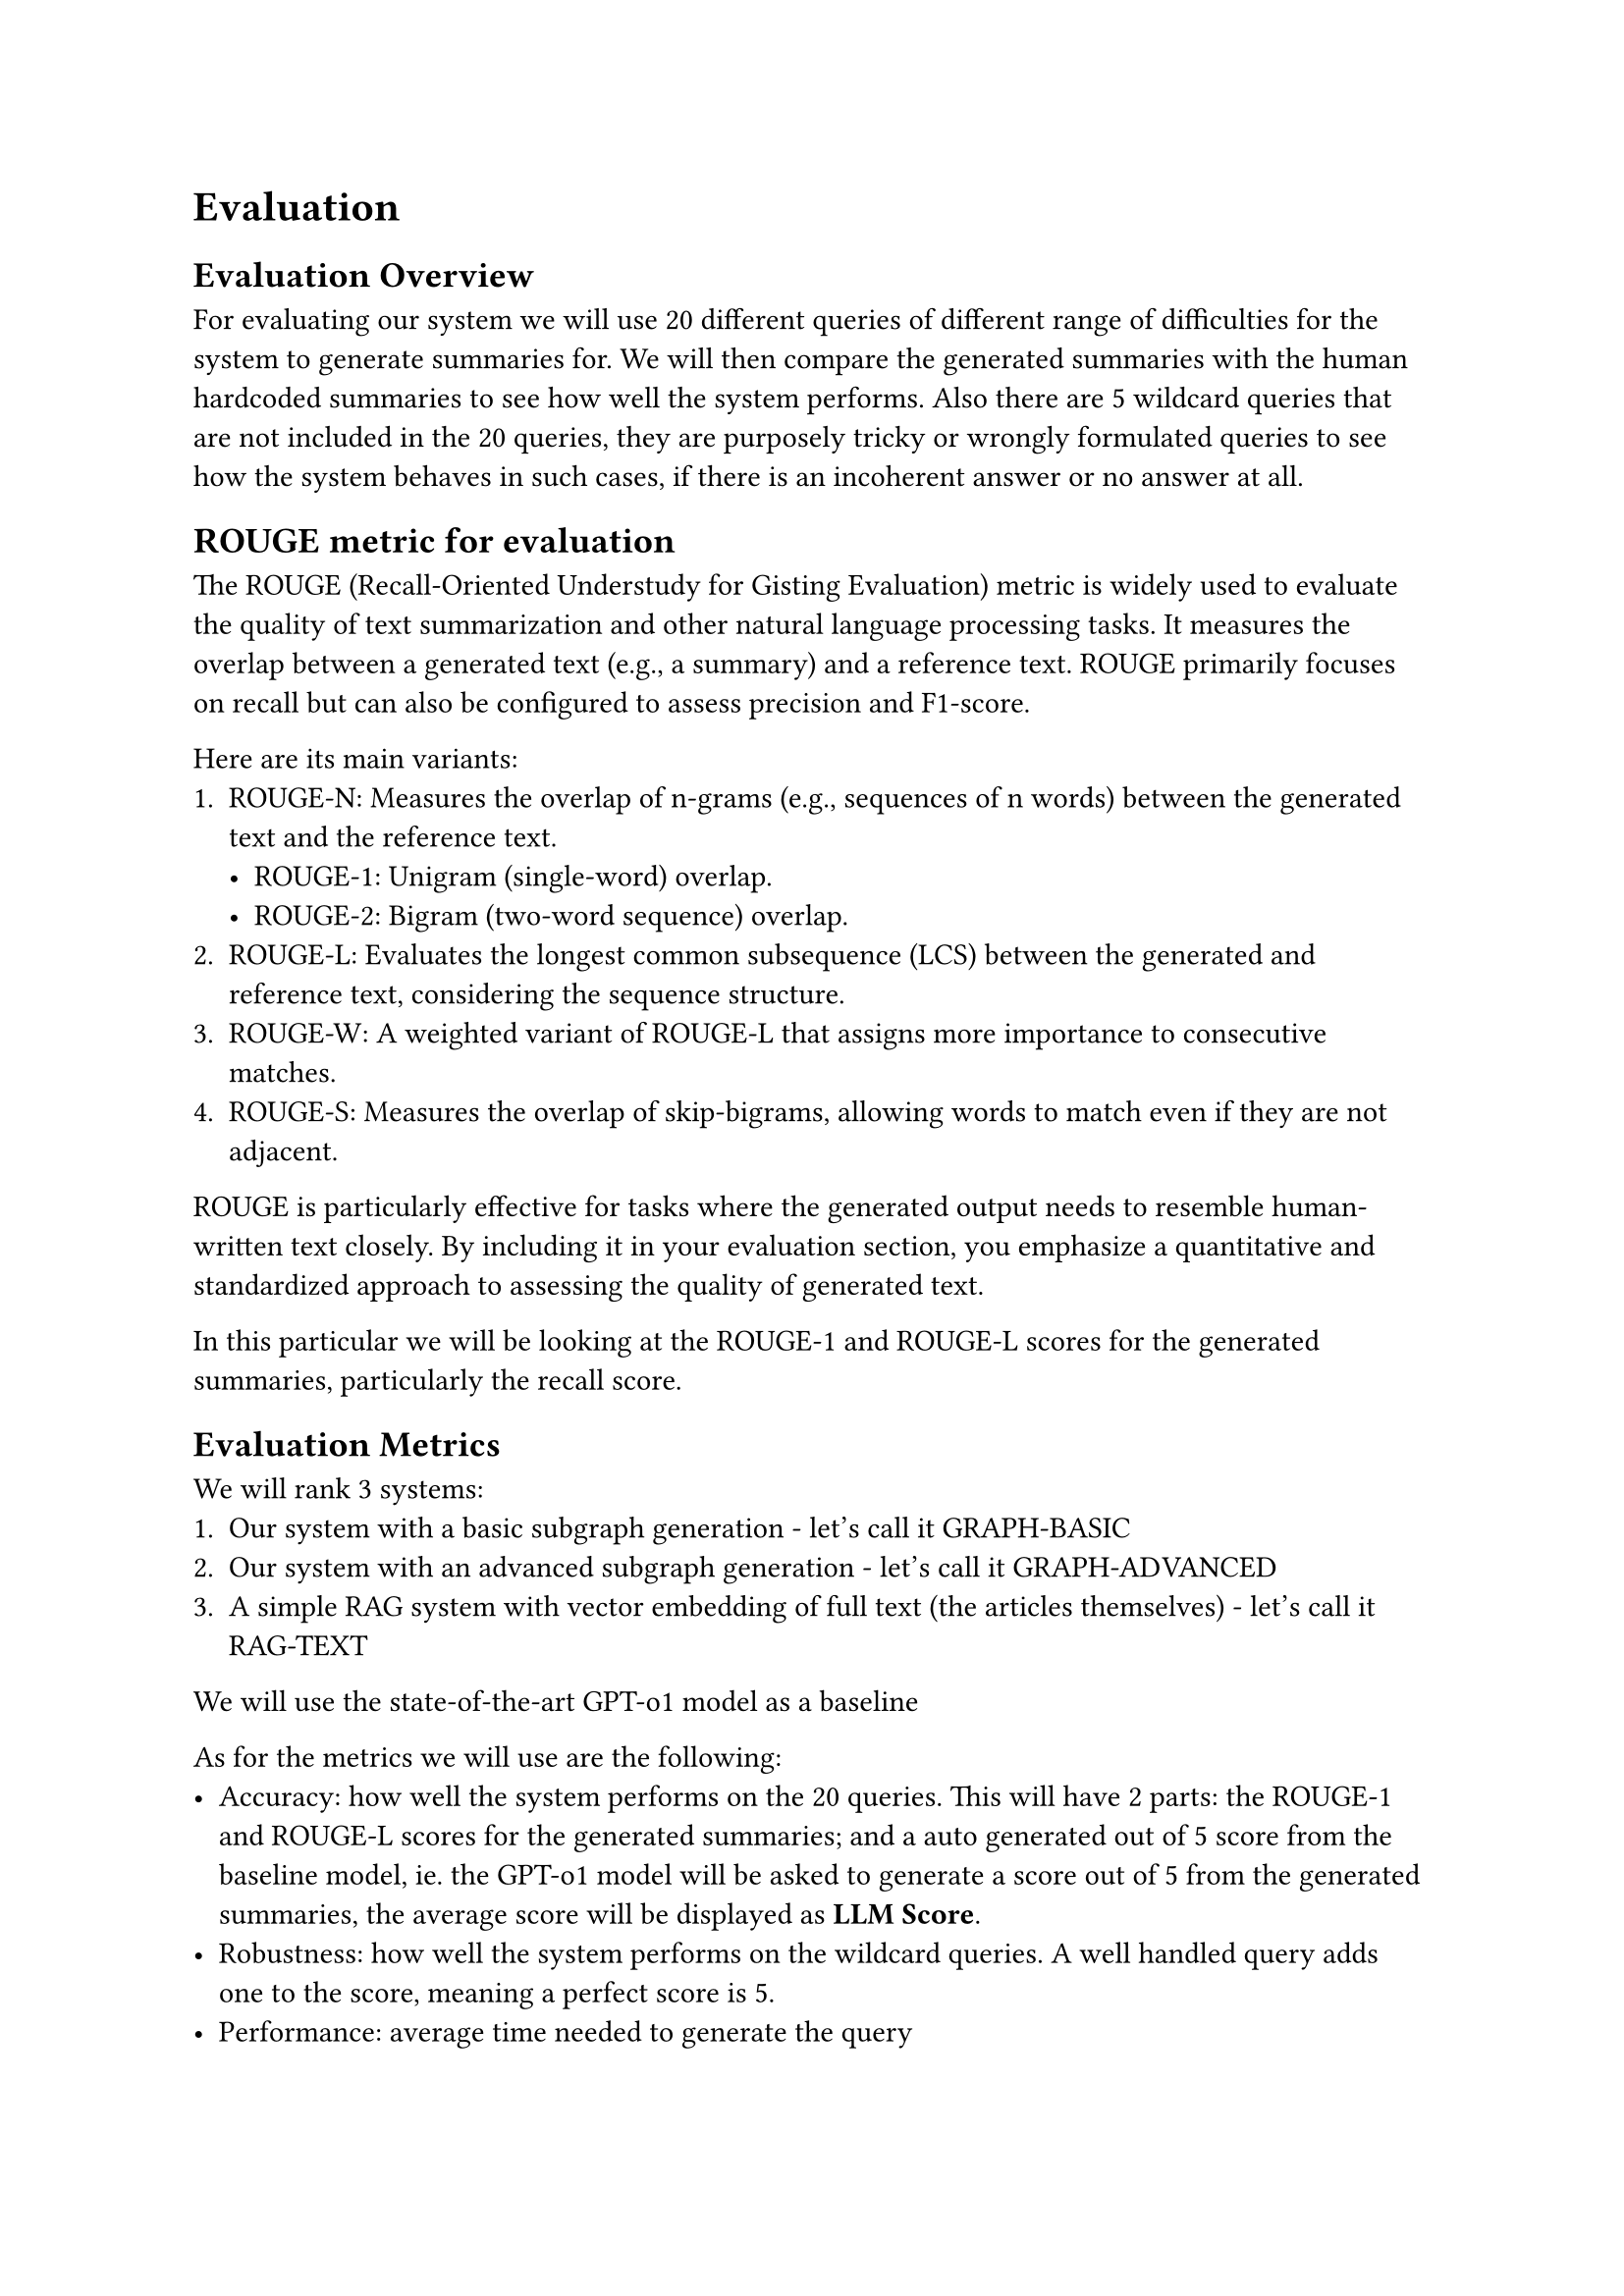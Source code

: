 = Evaluation

== Evaluation Overview

For evaluating our system we will use 20 different queries of different range of difficulties for the system to generate summaries for. We will then compare the generated summaries with the human hardcoded summaries to see how well the system performs. Also there are 5 wildcard queries that are not included in the 20 queries, they are purposely tricky or wrongly formulated queries to see how the system behaves in such cases, if there is an incoherent answer or no answer at all.

== ROUGE metric for evaluation

The ROUGE (Recall-Oriented Understudy for Gisting Evaluation) metric is widely used to evaluate the quality of text summarization and other natural language processing tasks. It measures the overlap between a generated text (e.g., a summary) and a reference text. ROUGE primarily focuses on recall but can also be configured to assess precision and F1-score.

Here are its main variants:
	1.	ROUGE-N: Measures the overlap of n-grams (e.g., sequences of n words) between the generated text and the reference text.
        -	ROUGE-1: Unigram (single-word) overlap.
        -	ROUGE-2: Bigram (two-word sequence) overlap.
	2.	ROUGE-L: Evaluates the longest common subsequence (LCS) between the generated and reference text, considering the sequence structure.
	3.	ROUGE-W: A weighted variant of ROUGE-L that assigns more importance to consecutive matches.
	4.	ROUGE-S: Measures the overlap of skip-bigrams, allowing words to match even if they are not adjacent.

ROUGE is particularly effective for tasks where the generated output needs to resemble human-written text closely. By including it in your evaluation section, you emphasize a quantitative and standardized approach to assessing the quality of generated text.

In this particular we will be looking at the ROUGE-1 and ROUGE-L scores for the generated summaries, particularly the recall score.

== Evaluation Metrics

We will rank 3 systems:
1. Our system with a basic subgraph generation - let's call it GRAPH-BASIC
2. Our system with an advanced subgraph generation - let's call it GRAPH-ADVANCED
3. A simple RAG system with vector embedding of full text (the articles themselves) - let's call it RAG-TEXT

We will use the state-of-the-art GPT-o1 model as a baseline

As for the metrics we will use are the following:
- Accuracy: how well the system performs on the 20 queries. This will have 2 parts: the ROUGE-1 and ROUGE-L scores for the generated summaries; and a auto generated out of 5 score from the baseline model, ie. the GPT-o1 model will be asked to generate a score out of 5 from the generated summaries, the average score will be displayed as *LLM Score*.
- Robustness: how well the system performs on the wildcard queries. A well handled query adds one to the score, meaning a perfect score is 5.
- Performance: average time needed to generate the query

== Results

=== Accuracy

_ Values are approximated to the third decimal place _

#table(
  columns: (1fr, 1fr, 1fr, 1fr, 1fr, 1fr),
  inset: 10pt,
  align: center,
  table.header(
  [], table.cell(colspan: 2)[*ROUGE-1*], table.cell(colspan: 2)[*ROUGE-L*], []
  ),
  [*Model*], [*Recall*], [*F1*], [*Recall*], [*F1*], [*LLM Score*],
    "GRAPH-BASIC", [0.655], table.cell(fill: green)[0.212],[0.473], table.cell(fill: green)[0.153], [4.48],
    "GRAPH-ADVANCED", table.cell(fill: green)[0.891], table.cell(fill: orange)[0.083], table.cell(fill: green)[0.744], table.cell(fill: orange)[0.069], table.cell(fill: green)[4.86],
    "RAG-TEXT", table.cell(fill: orange)[0.501], [0.189], table.cell(fill: orange)[0.362], [0.131], table.cell(fill: orange)[4.22],
)

=== Performance

#table(
  columns: (1fr, 2fr),
  inset: 10pt,
  align: center,
  table.header(
  [*Model*], [*AVG Time Spent (in s)*],
  ),
    "GRAPH-BASIC", table.cell(fill: green)[15.407271986007691],
    "GRAPH-ADVANCED", table.cell(fill: orange)[25.086044921875],
    "RAG-TEXT", [15.621680946350098],
)

=== Robustness

#table(
  columns: (1fr, 2fr),
  inset: 10pt,
  align: center,
  table.header(
  [*Model*], [*Correct wildcard answers (out of 5)*],
  ),
    "GRAPH-BASIC", table.cell(fill: orange)[4],
    "GRAPH-ADVANCED", table.cell(fill: green)[5],
    "RAG-TEXT", table.cell(fill: green)[5],
)

== Summary

As we can see in the results in terms of accuracy the GRAPH-ADVANCED model outperforms the other models both in terms of ROUGE scores and the LLM score. This is understandable because of how it generates a very contextual subgraph and therefore the answer generated needs to fill less gaps in the knowledge. The second best in that regard is the GRAPH-BASIC model, which still outperforms the regular RAG model for this task. We can see that the F1 score is the highest in both the ROUGE-1 and the ROUGE-L metric, which means that the generated summaries are more precise and concise that its competitors.

This is also reflected in the robustness of the models, where the GRAPH-ADVANCED model and the RAG-TEXT model both score a perfect 5 out of 5, while the GRAPH-BASIC model scores a 4 out of 5. This is because the GRAPH-BASIC model doesn't provide as much information to the generation part as the other models, and therefore it is more likely to fail on wildcard queries where some variables are not clearly provided.

In terms of performance the GRAPH-BASIC model is the fastest due to being the smallest context token window (both in input and output) from the three models. And evidently the GRAPH-ADVANCED model is the slowest due to the complexity of the subgraph generation algorithm.

